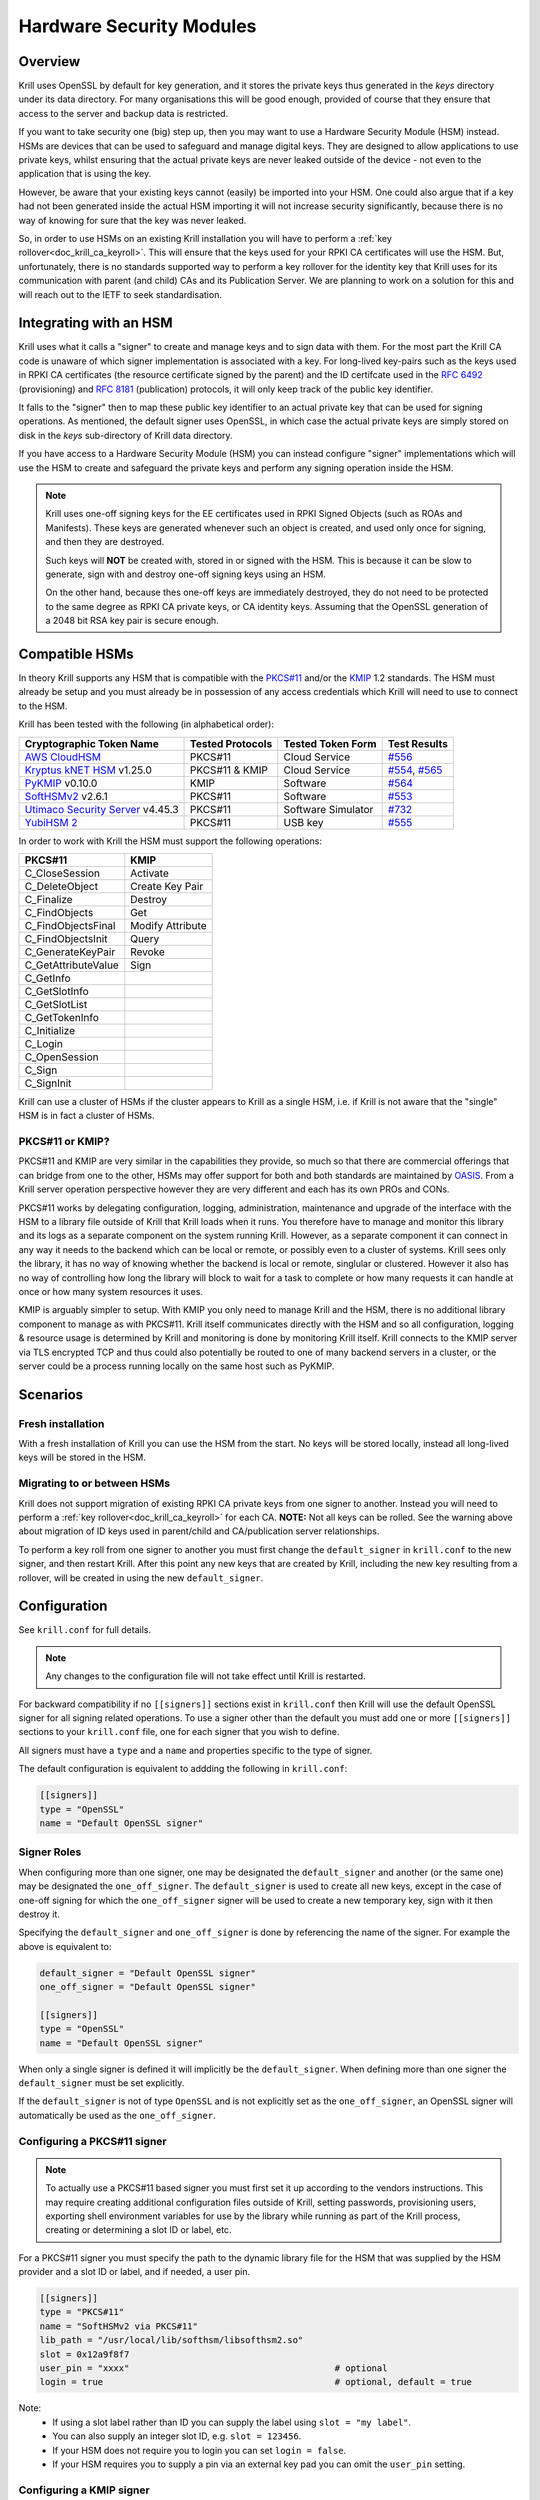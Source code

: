 .. _doc_krill_hsm:

Hardware Security Modules
=========================

Overview
--------

Krill uses OpenSSL by default for key generation, and it stores the
private keys thus generated in the `keys` directory under its data
directory. For many organisations this will be good enough, provided
of course that they ensure that access to the server and backup data
is restricted.

If you want to take security one (big) step up, then you may want to
use a Hardware Security Module (HSM) instead. HSMs are devices that can
be used to safeguard and manage digital keys. They are designed to allow
applications to use private keys, whilst ensuring that the actual
private keys are never leaked outside of the device - not even to the
application that is using the key.

However, be aware that your existing keys cannot (easily) be imported
into your HSM. One could also argue that if a key had not been generated
inside the actual HSM importing it will not increase security
significantly, because there is no way of knowing for sure that the key
was never leaked.

So, in order to use HSMs on an existing Krill installation you will have
to perform a :ref:`key rollover<doc_krill_ca_keyroll>`. This will ensure
that the keys used for your RPKI CA certificates will use the HSM. But,
unfortunately, there is no standards supported way to perform a key
rollover for the identity key that Krill uses for its communication with
parent (and child) CAs and its Publication Server. We are planning to
work on a solution for this and will reach out to the IETF to seek
standardisation.

Integrating with an HSM
-----------------------

Krill uses what it calls a "signer" to create and manage keys and to
sign data with them. For the most part the Krill CA code is unaware of
which signer implementation is associated with a key. For long-lived
key-pairs such as the keys used in RPKI CA certificates (the resource
certificate signed by the parent) and the ID certifcate used in the
:RFC:`6492` (provisioning) and :RFC:`8181` (publication) protocols, it
will only keep track of the public key identifier.

It falls to the "signer" then to map these public key identifier to an
actual private key that can be used for signing operations. As mentioned,
the default signer uses OpenSSL, in which case the actual private keys
are simply stored on disk in the `keys` sub-directory of Krill data
directory.

If you have access to a Hardware Security Module (HSM) you can instead
configure "signer" implementations which will use the HSM to create and
safeguard the private keys and perform any signing operation inside the
HSM.

.. Note:: Krill uses one-off signing keys for the EE certificates used
          in RPKI Signed Objects (such as ROAs and Manifests). These
          keys are generated whenever such an object is created, and
          used only once for signing, and then they are destroyed.

          Such keys will **NOT** be created with, stored in or signed
          with the HSM. This is because it can be slow to generate, sign
          with and destroy one-off signing keys using an HSM.

          On the other hand, because thes one-off keys are immediately
          destroyed, they do not need to be protected to the same degree
          as RPKI CA private keys, or CA identity keys. Assuming that
          the OpenSSL generation of a 2048 bit RSA key pair is secure
          enough.


Compatible HSMs
---------------

In theory Krill supports any HSM that is compatible with the
`PKCS#11 <https://www.oasis-open.org/committees/tc_home.php?wg_abbrev=pkcs11>`_ and/or the
`KMIP <https://www.oasis-open.org/committees/tc_home.php?wg_abbrev=kmip>`_ 1.2 standards. The HSM must already be
setup and you must already be in possession of any access credentials which Krill will need to use to connect to the
HSM.

Krill has been tested with the following (in alphabetical order):

==================================   ================   ==================   ============
Cryptographic Token Name             Tested Protocols   Tested Token Form    Test Results
==================================   ================   ==================   ============
`AWS CloudHSM`_                      PKCS#11            Cloud Service        `#556`_
`Kryptus kNET HSM`_ v1.25.0          PKCS#11 & KMIP     Cloud Service        `#554`_, `#565`_
`PyKMIP`_ v0.10.0                    KMIP               Software             `#564`_
`SoftHSMv2`_ v2.6.1                  PKCS#11            Software             `#553`_
`Utimaco Security Server`_ v4.45.3   PKCS#11            Software Simulator   `#732`_
`YubiHSM 2`_                         PKCS#11            USB key              `#555`_
==================================   ================   ==================   ============

.. _AWS CloudHSM: https://aws.amazon.com/cloudhsm/
.. _Kryptus kNET HSM: https://www.kryptus.com/knet/
.. _PyKMIP: https://github.com/OpenKMIP/PyKMIP
.. _SoftHSMv2: https://github.com/opendnssec/SoftHSMv2
.. _Utimaco Security Server: https://www.utimaco.com/products/categories/general-purpose-solutions/securityserver
.. _YubiHSM 2: https://www.yubico.com/products/hardware-security-module/

.. _#553: https://github.com/NLnetLabs/krill/issues/553
.. _#554: https://github.com/NLnetLabs/krill/issues/554
.. _#555: https://github.com/NLnetLabs/krill/issues/555
.. _#556: https://github.com/NLnetLabs/krill/issues/556
.. _#564: https://github.com/NLnetLabs/krill/issues/564
.. _#565: https://github.com/NLnetLabs/krill/issues/565
.. _#732: https://github.com/NLnetLabs/krill/issues/732


In order to work with Krill the HSM must support the following operations:

===================  =================
PKCS#11              KMIP
===================  =================
C_CloseSession       Activate
C_DeleteObject       Create Key Pair
C_Finalize           Destroy
C_FindObjects        Get
C_FindObjectsFinal   Modify Attribute
C_FindObjectsInit    Query
C_GenerateKeyPair    Revoke
C_GetAttributeValue  Sign
C_GetInfo
C_GetSlotInfo
C_GetSlotList
C_GetTokenInfo
C_Initialize
C_Login
C_OpenSession
C_Sign
C_SignInit
===================  =================

Krill can use a cluster of HSMs if the cluster appears to Krill as a
single HSM, i.e. if Krill is not aware that the "single" HSM is in fact
a cluster of HSMs.

PKCS#11 or KMIP?
""""""""""""""""

PKCS#11 and KMIP are very similar in the capabilities they provide, so
much so that there are commercial offerings that can bridge from one to
the other, HSMs may offer support for both and both standards are
maintained by `OASIS <https://www.oasis-open.org/>`_. From a Krill server
operation perspective however they are very different and each has its
own PROs and CONs.

PKCS#11 works by delegating configuration, logging, administration,
maintenance and upgrade of the interface with the HSM to a library file
outside of Krill that Krill loads when it runs. You therefore have to
manage and monitor this library and its logs as a separate component on
the system running Krill. However, as a separate component it can
connect in any way it needs to the backend which can be local or remote,
or possibly even to a cluster of systems. Krill sees only the library,
it has no way of knowing whether the backend is local or remote,
singlular or clustered. However it also has no way of controlling how
long the library will block to wait for a task to complete or how many
requests it can handle at once or how many system resources it uses.

KMIP is arguably simpler to setup. With KMIP you only need to manage
Krill and the HSM, there is no additional library component to manage as
with PKCS#11. Krill itself communicates directly with the HSM and so all
configuration, logging & resource usage is determined by Krill and
monitoring is done by monitoring Krill itself. Krill connects to the
KMIP server via TLS encrypted TCP and thus could also potentially be
routed to one of many backend servers in a cluster, or the server could
be a process running locally on the same host such as PyKMIP.

Scenarios
---------

Fresh installation
""""""""""""""""""

With a fresh installation of Krill you can use the HSM from the start.
No keys will be stored locally, instead all long-lived keys will be
stored in the HSM.

Migrating to or between HSMs
""""""""""""""""""""""""""""

Krill does not support migration of existing RPKI CA private keys from
one signer to another. Instead you will need to perform a
:ref:`key rollover<doc_krill_ca_keyroll>` for each CA. **NOTE:** Not all
keys can be rolled. See the warning above about migration of ID keys
used in parent/child and CA/publication server relationships.

To perform a key roll from one signer to another you must first change
the ``default_signer`` in ``krill.conf`` to the new signer, and then
restart Krill. After this point any new keys that are created by Krill,
including the new key resulting from a rollover, will be created in
using the new ``default_signer``.

Configuration
-------------

See ``krill.conf`` for full details.

.. Note:: Any changes to the configuration file will not take effect
          until Krill is restarted.

For backward compatibility if no ``[[signers]]`` sections exist in
``krill.conf`` then Krill will use the default OpenSSL signer for all
signing related operations. To use a signer other than the default you
must add one or more ``[[signers]]`` sections to your ``krill.conf``
file, one for each signer that you wish to define.

All signers must have a ``type`` and a ``name`` and properties specific
to the type of signer.

The default configuration is equivalent to addding the following in
``krill.conf``:

.. code-block::

   [[signers]]
   type = "OpenSSL"
   name = "Default OpenSSL signer"

Signer Roles
""""""""""""

When configuring more than one signer, one may be designated the
``default_signer`` and another (or the same one) may be designated the
``one_off_signer``. The ``default_signer`` is used to create all new
keys, except in the case of one-off signing for which the
``one_off_signer`` signer will be used to create a new temporary key,
sign with it then destroy it.

Specifying the ``default_signer`` and ``one_off_signer`` is done by
referencing the name of the signer. For example the above is equivalent
to:

.. code-block::

   default_signer = "Default OpenSSL signer"
   one_off_signer = "Default OpenSSL signer"

   [[signers]]
   type = "OpenSSL"
   name = "Default OpenSSL signer"

When only a single signer is defined it will implicitly be the
``default_signer``. When defining more than one signer the
``default_signer`` must be set explicitly.

If the ``default_signer`` is not of type ``OpenSSL`` and is not
explicitly set as the ``one_off_signer``, an OpenSSL signer will
automatically be used as the ``one_off_signer``.

Configuring a PKCS#11 signer
""""""""""""""""""""""""""""

.. Note:: To actually use a PKCS#11 based signer you must first set it
          up according to the vendors instructions. This may require
          creating additional configuration files outside of Krill,
          setting passwords, provisioning users, exporting shell
          environment variables for use by the library while running as
          part of the Krill process, creating or determining a slot ID
          or label, etc.

For a PKCS#11 signer you must specify the path to the dynamic library
file for the HSM that was supplied by the HSM provider and a slot ID or
label, and if needed, a user pin.

.. code-block::

   [[signers]]
   type = "PKCS#11"
   name = "SoftHSMv2 via PKCS#11"
   lib_path = "/usr/local/lib/softhsm/libsofthsm2.so"
   slot = 0x12a9f8f7
   user_pin = "xxxx"                                       # optional
   login = true                                            # optional, default = true

Note:
  - If using a slot label rather than ID you can supply the label using ``slot = "my label"``.
  - You can also supply an integer slot ID, e.g. ``slot = 123456``.
  - If your HSM does not require you to login you can set ``login = false``.
  - If your HSM requires you to supply a pin via an external key pad you can omit the ``user_pin`` setting.

Configuring a KMIP signer
"""""""""""""""""""""""""

.. note:: To actually use a KMIP based signer you must first set it up
          according to the vendors instructions. This may require
          setting up users and passwords and/or obtaining certificates
          in order to populate the associated settings in the
          ``krill.conf`` file.

For a KMIP signer you must specify the host FQDN or IP address, and
optionally other connection details such as port number, client
certificate, server CA certificate, username and password.

.. code-block::

   [[signers]]
   type = "KMIP"
   name = "Kryptus via KMIP"
   host = "my.hsm.example.com"
   port = 5696                                             # optional, default = 5696
   server_ca_cert_path = "/path/to/some/ca.pem"            # optional
   client_cert_path = "/path/to/some/cert.pem"             # optional
   client_cert_private_key_path = "/path/to/some/key.pem"  # optional
   username = "user1"                                      # optional
   password = "xxxxxx"                                     # optional
   insecure = false                                        # optional
   force = false                                           # optional

Note:
  - ``host`` can also be an IP address.
  - ``insecure`` will disable verification of any certificate presented by the server.
  - ``force`` should only be used if the HSM fails to advertize support for a feature that Krill requires but actually
    the HSM **does** support the feature.

Signer Lifecycle
----------------

At startup Krill will announce the configured signers in its logs but
will not yet attempt to connect to them. Only once a signing related
operation needs to be performed will Krill attempt to connect to the signer.

If there is a problem connecting to a signer Krill will retry, unless
the problem is fatal such as the signer lacking support for required
operations. A problem with a signer will not stop Krill from running and
continuing to serve the UI and API or from executing background tasks.
Thus if some keys are owned by one signer that is reachable and another
signer is not reachable, Krill will continue to operate correctly for
operations involving the reachable signer.

On initial connection to a new signer Krill will create a "signer
identity key" in the HSM. This serves to verify that the signer is able
to create and sign with keys and in future that the signer is the one
that owns keys attributed to it.

New keys are created by the ``default_signer`` unless they are one-off
keys in which case they are created by the ``one_off_signer``. Signing
with a key is handled by the signer that possesses the key.

.. Note:: Krill determines the signer that possesses a key by consulting
          a mapping that it keeps from key identifier to a Krill
          internal signer ID and associated metadata.

          On initial connection to a signer it "binds" the internal
          representation of the connected signer to the matching
          internal signer ID and updates the metadata about the signer.
          It verifies that the internal signer ID corresponds to the
          backend by verifying the existence of a previously created
          "signer identity key" within the backend and that the backend
          is able to correctly sign with that key.

          Krill is able to maintain the mapping between keys associated
          with a signer ID and the actual connected signer even if the
          name and server connection details in ``krill.conf`` are
          changed so you are free to rename the signer or replace the
          physical server by a (synchronized) spare or upgrade or change
          its IP address or the credentials used to access it and Krill
          will still know when connecting to it which keys it possesses.

.. Warning:: If Krill is not configured to connect to the signer that
             possesses a key that Krill needs to sign with, or is unable
             to connect to it using the configured settings, then Krill
             will be unable to sign with that key!

             One particular scenario to watch out for is when
             reconfiguring an existing Krill instance to use an HSM when
             that Krill instance already has at least one CA (and thus
             already created at least one key pair using OpenSSL).

             In this scenario, if the changes to ``krill.conf`` to use
             the HSM define only the one signer (the HSM) and do NOT set
             that signer as the ``one_off_signer``, then Krill will
             activate the default OpenSSL signer for one-off key signing
             and will use it to find the previously created OpenSSL keys.

             If however the one and only HSM signer is also set as the
             ``one_off_signer`` then Krill will not activate the OpenSSL
             signer and so will not find the previously created OpenSSL
             keys. In this case you must explicitly add a ``[[signers]]``
             block of ``type = "OpenSSL"`` with default settings thereby
             causing Krill to activate the default OpenSSL signer.

SoftHSMv2 Example
-----------------

Lets see how to setup `SoftHSMv2 <https://github.com/opendnssec/SoftHSMv2>`_
with Krill. This example uses commands suitable for an Ubuntu operating
system, for other operating systems you may need to use slightly
different commands.

First, install and setup SoftHSM v2:

.. code-block::

   $ sudo apt install -y softhsm2
   $ softhsm2-util --init-token --slot 0 --label "My token 1" --so-pin 1234 --pin 5678

Next add the following to your `krill.conf` file:

.. code-block::

   [[signers]]
   type = "PKCS#11"
   name = "SoftHSMv2"
   lib_path = "/usr/lib/softhsm/libsofthsm2.so"
   slot = "My token 1"
   user_pin = 5678

Now (re)start Krill.

That's it! When you next create a CA Krill will create a key pair for it
in SoftHSMv2 instead of using OpenSSL.

One way to inspect the keys stored inside OpenSSL is using the
``pkcs11-tool`` command:

.. code-block::

   $ sudo apt install -y opensc
   $ pkcs11-tool --module /usr/lib/softhsm/libsofthsm2.so -O -p 5678
   Using slot 0 with a present token (0x542bc831)
   Public Key Object; RSA 2048 bits
     label:      Krill
     ID:         e83e96883ee73e69e0e57d54b6726c9d45f788c5
     Usage:      verify
     Access:     local
   Public Key Object; RSA 2048 bits
     label:      Krill
     ID:         9ecd3796786c7a073d5384c155d8d475d103df74
     Usage:      verify
     Access:     local
   ...


Configuration Reference
-----------------------

The following configuration file description should give you all the
pointers you need to get this setup working:

.. code-block:: text

   ######################################################################################
   #                                                                                    #
   #                       ----==== SIGNER CONFIGURATION ====----                       #
   #                                                                                    #
   #       The settings below can be used to configure the signer used by Krill.        #
   #                                                                                    #
   ######################################################################################

   # Signers
   # -------
   #
   # A signer is a cryptographic token, either hardware or software, local or remote,
   # that can create RSA public/private key pairs and can sign data with the private key.
   #
   # Supported signer types
   # ----------------------
   #
   # Krill supports three types of signer:
   #
   #   - OpenSSL based: Uses the OpenSSL library installed on the host O/S. On older
   #     operating systems it might be that a newer version of OpenSSL than is supported
   #     by the host O/S has been compiled into Krill itself and will be used instead.
   #
   #   - PKCS#11 based: Uses a PKCS#11 v2.20 conformant library file from the filesystem.
   #     How the library handles the requests on behalf of Krill is library specific. A
   #     library such as SoftHSMv2 contains all of the code needed to handle the request
   #     and stores generated keys on the host filesystem. Libraries provided by well
   #     known HSM vendors will dispatch requests to one or a cluster of hardware
   #     security modules connected either physically or by network connection to the
   #     host on which Krill is running.
   #
   #   - KMIP based: Makes TLS encrypted TCP connections to an operator specified server
   #     running a KMIP v1.2 conformant service.
   #
   # Key creation policy
   # -------------------
   #
   # Krill creates keys at different times for different purposes. Some keys are fixed
   # such as the identity key for the RFC 8183 defined provisioning protocol, others can
   # be rolled (e.g. the keys used for RPKI CA certificates in resource classes) and
   # still others are one-off keys (e.g. keys used for EE certificates in CMS) that are
   # discarded after use.
   #
   # Signer roles
   # ------------
   #
   # Signers can be assigned to roles to implement the desired policy. Roles are assigned
   # by setting the following top level configuration file settings:
   #
   #   - default_signer: The signer will be used to generate new long-term key pairs.
   #     Only one signer may be designated as the default. If only one signer is defined
   #     it will be the default. If more than one signer is defined one must be
   #     explicitly set as the default.
   #
   #   - one_off_signer: The signer will be used to generate, sign with and destroy
   #     one-off key pairs. Only one signer may be designated as the oneoff signer. When
   #     not specified an OpenSSL signer will be used for this.
   #
   # These settings must be set to the name of a single signer, e.g.:
   #
   #   default_signer = "My signer"
   #
   #   [[signers]]
   #   type = "OpenSSL"
   #   name = "My signer"
   #
   # Required capabiliites
   # ---------------------
   #
   # When Krill first connects to a new signer it will verify that the signer meets its
   # requirements. In particular it will require the signer to generate an RSA key pair
   # and to demonstrate that it can sign data correctly using the generated private key.
   #
   # Config file settings
   # --------------------
   #
   # At a minimum the "name" and "type" must be specified for a signer.
   #
   # One optional setting can also be set for all signers:
   #
   # - signer_probe_retry_seconds: When initially connecting to the signer on first use
   #   after Krill startup, wait at least N seconds between attempts to connect and
   #   test the signer for compatibility with Krill. Defaults to 30 seconds.
   #
   # The remaining details that must be supplied to configure a signer vary by signer
   # type and by specific implementation. For example an OpenSSL signer doesn't require
   # a path to a library file to load, while a PKCS#11 signer does, and one PKCS#11
   # vendor may require login by PIN code while another might allow operations to be
   # performed with external PIN entry or no PIN entry at all.
   #
   # Default configuration
   # ---------------------
   #
   # The default configuration is equivalent to:
   #
   #   [[signers]]
   #   type = "OpenSSL"
   #   name = "Default OpenSSL signer"
   #
   # Changing the configuration
   # --------------------------
   #
   # The number, type, order, settings, names of signers can be changed at any time.
   # Krill will apply the changes when next restarted. Via the use of identity key
   # based signer binding Krill will still find the keys that it has created as long as
   # the same backend is connected to, irrespective of name or connection details, and
   # that the identity key in the signer has not been deleted.
   #
   # Warning about removing an in-use signer
   # ---------------------------------------
   #
   # Removing a signer that owns keys that Krill is still using will prevent Krill from
   # accessing those keys!
   #
   # Example configuration
   # ---------------------
   #
   # Below is an example configuration. This example defines many signers but normally
   # one would define only a single signer, or two signers if migrating from one signer
   # to another.
   #
   #   default_signer = "SoftHSMv2 via PKCS#11"
   #
   #   [[signers]]
   #   type = "OpenSSL"
   #   name = "Signer 1"
   #
   #   [[signers]]
   #   type = "OpenSSL"
   #   name = "Signer 2"
   #   keys_path = "/tmp/keys"
   #
   #   [[signers]]
   #   type = "PKCS#11"
   #   name = "Kryptus via PKCS#11"
   #   lib_path = "/usr/local/lib/kryptus/libknetpkcs11_64/libkNETPKCS11.so"
   #   user_pin = "xxxxxx"
   #   slot = 313129207
   #
   #   [[signers]]
   #   type = "PKCS#11"
   #   name = "SoftHSMv2 via PKCS#11"
   #   lib_path = "/usr/local/lib/softhsm/libsofthsm2.so"
   #   user_pin = "xxxx"
   #   slot = 0x12a9f8f7
   #
   #   [[signers]]
   #   type = "KMIP"
   #   name = "Kryptus via KMIP"
   #   host = "my.hsm.example.com"
   #   port = 5696
   #   server_ca_cert_path = "/path/to/some/ca.pem"
   #   username = "user1"
   #   password = "xxxxxx"


   # OpenSSL signer configuration
   # ----------------------------
   #
   # This signer uses the operating system provided OpenSSL library (or on older
   # operating systems it may use a modern version of the OpenSSL library compiled into
   # Krill itself) to generate keys, to sign data using them and to generate random
   # values. Keys are persisted as files on disk in a dedicated directory.
   #
   # Key        Value Type   Default          Req'd  Description
   # ====================================================================================
   # keys_path  path string  "$datadir/keys"  No     The directory in which key files
   #                                                 should be created.
   #


   # PKCS#11 signer configuration
   #
   # Krill interacts with a PKCS#11 v2.20 compatible cryptographic device via the Cryptoki
   # interface which involves loading a library file from disk at runtime to which all
   # cryptographic operations will be delegated. The library will in turn communicate
   # with the actual cryptographic device.
   #
   # Note: The PKCS#11 library is not part of Krill nor is it supplied with Krill. Please
   # consult the documentation for your PKCS#11 compatible cryptographic device to learn
   # where you can find the .so library file and how to set up and configure it. For
   # example when using SoftHSMv2 the library is commonly available at filesystem path
   # /usr/lib/softhsm/libsofthsm2.so.
   #
   # Key        Value Type   Default          Req'd  Description
   # ====================================================================================
   # lib_path           path string  None     Yes    The path to the .so dynamic library
   #                                                 file to load.
   # slot                integer or  None     Yes    An integer PKCS#11 "slot" ID or a
   #                     string                      string "slot" label. Can also be
   #                                                 given in hexadecimal, e.g. 0x12AB.
   #                                                 When a label is given Krill will
   #                                                 inspect all available slots and use
   #                                                 the first slot whose label matches.
   # ------------------------------------------------------------------------------------
   # user_pin            string      None     No     The pin or password or secret value
   #                                                 used to authenticate with the
   #                                                 PKCS#11 provider. The format varies
   #                                                 by provider, SoftHSMv2 uses numeric
   #                                                 PINs such as "12345" while AWS
   #                                                 CloudHSM expects this to be in the
   #                                                 form "username:password".
   # login               boolean     True     No     Whether the signer must be logged in
   #                                                 to before performing other
   #                                                 operations.
   # ------------------------------------------------------------------------------------
   # retry_seconds       integer     2        No     Wait N seconds before retrying a
   #                                                 failed request.
   # backoff_multiplier  float       1.5      No     How much longer to wait before retry
   #                                                 N+1 compared to retry N.
   # max_retry_seconds   integer     30       No     Stop retrying after N seconds.


   # KMIP signer configuration
   #
   # Krill interacts with a KMIP v1.2 compatible cryptographic device via the TCP+TTLV
   # protocol. This requires knowing the hostname, port number, and details required to
   # authenticate with the provider.
   #
   # Key                 Value Type  Default  Req'd  Description
   # ====================================================================================
   # host                string      None     Yes    The domain name or IP address to
   #                                                 connect to.
   # port                integer     5696     No     The port number to connect to.
   # ------------------------------------------------------------------------------------
   # insecure            boolean     false    No     If true, do not verify the servers
   #                                                 TLS certificate.
   # force               boolean     false    No     If true, ignore server claims that
   #                                                 it lacks functionality that we
   #                                                 require. For example PyKMIP 0.10.0
   #                                                 says it doesn't support operation
   #                                                 ModifyAttribute but sending a
   #                                                 modify attribute request succeeds.
   # ------------------------------------------------------------------------------------
   # server_cert_path                                File system paths to certificate
   #                     string      None     No     files (in PEM format) for verifying
   # server_ca_cert_path                             the identity of the server.
   #                     string      None     No
   # ------------------------------------------------------------------------------------
   # client_cert_path                                File system paths to certificate and
   #                     string      None     No     key files (in PEM format) for
   # client_cert_private_key_path                    proving our identity to the server.
   #                     string      None     No
   # ------------------------------------------------------------------------------------
   # username            string      None     No     Credentials for authenticating with
   # password            string      None     No     the server.
   # ------------------------------------------------------------------------------------
   # retry_seconds       integer     2        No     Wait N seconds before retrying a
   #                                                 failed request.
   # backoff_multiplier  float       1.5      No     How much longer to wait before retry
   #                                                 N+1 compared to retry N.
   # max_retry_seconds   integer     30       No     Stop retrying after N seconds.
   # ------------------------------------------------------------------------------------
   # connect_timeout_seconds                         Wait at most N seconds to make a TCP
   #                     integer     5        No     connection to the KMIP server.
   # read_timeout_seconds                            Wait at most N seconds for more
   #                     integer     5        No     response bytes to be received from
   #                                                 the KMIP server.
   # write_timeout_seconds                           Wait at most N seconds to write more
   #                     integer     5        No     request bytes to the connection to
   #                                                 the KMIP server.
   # max_use_seconds     integer     60*30    No     Don't use an idle connection to the
   #                                                 KMIP server if it has been connected
   #                                                 for at least N seconds.
   # max_idle_seconds    integer     60*10    No     Close open connections to the KMIP
   #                                                 server if not used in the last N
   #                                                 seconds.
   # ------------------------------------------------------------------------------------
   # max_connections     integer     5        No     The maximum number of concurrent
   #                                                 connections to permit to the server.
   # max_response_bytes  integer     64*1024  No     The maximum number of response bytes
   #                                                 to accept from the KMIP server, or
   #                                                 otherwise treat the request as
   #                                                 failed.
